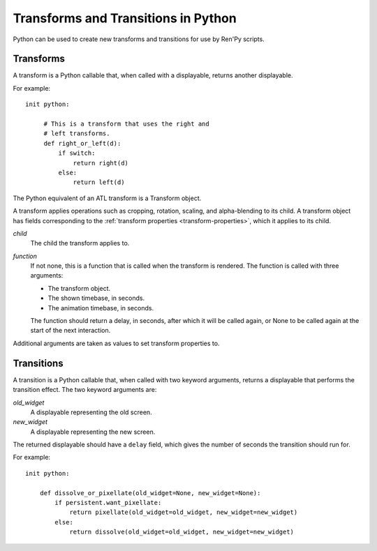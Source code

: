 ====================================
Transforms and Transitions in Python
====================================

Python can be used to create new transforms and transitions for use by
Ren'Py scripts.

Transforms
----------

A transform is a Python callable that, when called with a displayable,
returns another displayable.

For example::

    init python:

         # This is a transform that uses the right and
         # left transforms.
         def right_or_left(d):
             if switch:
                 return right(d)
             else:
                 return left(d)

The Python equivalent of an ATL transform is a Transform object.

.. class:: Transform(child=None, function=None, **properties)

    A transform applies operations such as cropping, rotation, scaling, and
    alpha-blending to its child. A transform object has fields corresponding
    to the :ref:`transform properties <transform-properties>`, which it applies
    to its child.

    `child`
        The child the transform applies to.

    `function`
        If not none, this is a function that is called when the transform
        is rendered. The function is called with three arguments:

        * The transform object.
        * The shown timebase, in seconds.
        * The animation timebase, in seconds.

        The function should return a delay, in seconds, after which it will
        be called again, or None to be called again at the start of the next
        interaction.

    Additional arguments are taken as values to set transform properties to.

    .. attribute:: hide_request

        This is set to true when the function is called, to indicate that the
        transform is being hidden.

    .. attribute:: hide_response

        If hide request is true, this can be set to false to prevent the
        transform from being hidden.

    .. method:: set_child(child)

        Call this method with a new `child` to change the child of
        this transform.

    .. method:: update()

        This should be called when a transform property field is
        updated outside of the callback method, to ensure that the
        change takes effect.



Transitions
-----------

A transition is a Python callable that, when called with two keyword
arguments, returns a displayable that performs the transition effect.
The two keyword arguments are:

`old_widget`
    A displayable representing the old screen.

`new_widget`
    A displayable representing the new screen.

The returned displayable should have a ``delay`` field, which gives
the number of seconds the transition should run for.

For example::

    init python:

        def dissolve_or_pixellate(old_widget=None, new_widget=None):
            if persistent.want_pixellate:
                return pixellate(old_widget=old_widget, new_widget=new_widget)
            else:
                return dissolve(old_widget=old_widget, new_widget=new_widget)
